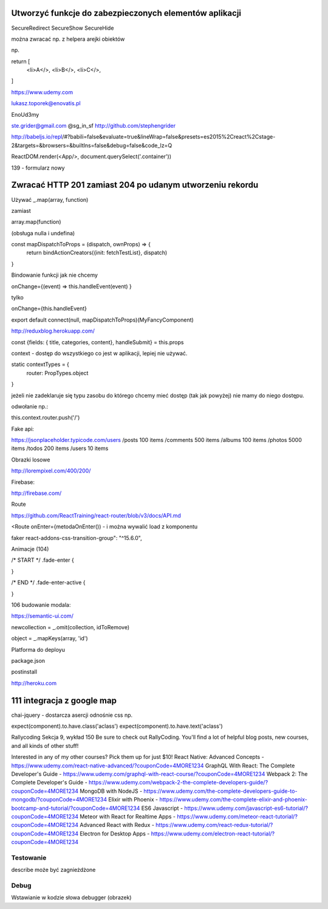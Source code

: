 Utworzyć funkcje do zabezpieczonych elementów aplikacji
-------------------------------------------------------

SecureRedirect
SecureShow
SecureHide


można zwracać np. z helpera arejki obiektów

np.

return [
    <li>A</>,
    <li>B</>,
    <li>C</>,
]


https://www.udemy.com

lukasz.toporek@enovatis.pl

EnoUd3my

ste.grider@gmail.com
@sg_in_sf
http://github.com/stephengrider

http://babeljs.io/repl/#?babili=false&evaluate=true&lineWrap=false&presets=es2015%2Creact%2Cstage-2&targets=&browsers=&builtIns=false&debug=false&code_lz=Q

ReactDOM.render(<App/>, document.querySelect('.container'))

139 - formularz nowy

Zwracać HTTP 201 zamiast 204 po udanym utworzeniu rekordu
---------------------------------------------------------

Używać _.map(array, function)

zamiast

array.map(function)

(obsługa nulla i undefina)


const mapDispatchToProps = (dispatch, ownProps) => {
  return bindActionCreators({init: fetchTestList}, dispatch)
}

Bindowanie funkcji jak nie chcemy

onChange={(event) => this.handleEvent(event) }

tylko

onChange={this.handleEvent}


export default connect(null, mapDispatchToProps)(MyFancyComponent)


http://reduxblog.herokuapp.com/


const {fields: { title, categories, content}, handleSubmit} = this.props

context - dostęp do wszystkiego co jest w aplikacji, lepiej nie używać.

static contextTypes = {
    router: PropTypes.object
}

jeżeli nie zadeklaruje się typu zasobu
do którego chcemy mieć dostęp (tak jak powyżej)
nie mamy do niego dostępu.

odwołanie np.:

this.context.router.push('/')


Fake api:

https://jsonplaceholder.typicode.com/users
/posts	100 items
/comments 500 items
/albums	100 items
/photos	5000 items
/todos	200 items
/users	10 items

Obrazki losowe

http://lorempixel.com/400/200/

Firebase:

http://firebase.com/


Route

https://github.com/ReactTraining/react-router/blob/v3/docs/API.md

<Route onEnter={metodaOnEnter()) - i można wywalić load z komponentu


faker
react-addons-css-transition-group": "^15.6.0",


Animacje (104)

/* START */
.fade-enter {

}

/* END */
.fade-enter-active {

}

106 budowanie modala:

https://semantic-ui.com/

newcollection = _.omit(collection, idToRemove)

object = _.mapKeys(array, 'id')


Platforma do deployu

package.json

postinstall

http://heroku.com

111 integracja z google map
---------------------------


chai-jquery - dostarcza asercji odnośnie css np.

expect(component).to.have.class('aclass')
expect(component).to.have.text('aclass')


Rallycoding
Sekcja 9, wykład 150
Be sure to check out RallyCoding.  You'll find a lot of helpful blog posts, new courses, and all kinds of other stuff!

Interested in any of my other courses?  Pick them up for just $10!
React Native: Advanced Concepts - https://www.udemy.com/react-native-advanced/?couponCode=4MORE1234
GraphQL With React: The Complete Developer's Guide - https://www.udemy.com/graphql-with-react-course/?couponCode=4MORE1234
Webpack 2: The Complete Developer's Guide - https://www.udemy.com/webpack-2-the-complete-developers-guide/?couponCode=4MORE1234
MongoDB with NodeJS - https://www.udemy.com/the-complete-developers-guide-to-mongodb/?couponCode=4MORE1234
Elixir with Phoenix - https://www.udemy.com/the-complete-elixir-and-phoenix-bootcamp-and-tutorial/?couponCode=4MORE1234
ES6 Javascript - https://www.udemy.com/javascript-es6-tutorial/?couponCode=4MORE1234
Meteor with React for Realtime Apps - https://www.udemy.com/meteor-react-tutorial/?couponCode=4MORE1234
Advanced React with Redux - https://www.udemy.com/react-redux-tutorial/?couponCode=4MORE1234
Electron for Desktop Apps - https://www.udemy.com/electron-react-tutorial/?couponCode=4MORE1234


Testowanie
==========

describe może być zagnieżdżone

Debug
=====

Wstawianie w kodzie słowa debugger (obrazek)




